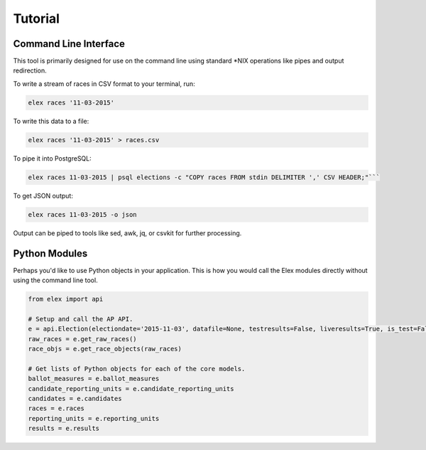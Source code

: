 ========
Tutorial
========

Command Line Interface
----------------------

This tool is primarily designed for use on the command line using
standard \*NIX operations like pipes and output redirection.

To write a stream of races in CSV format to your terminal, run:

.. code:: bash

    elex races '11-03-2015'

To write this data to a file:

.. code:: bash

    elex races '11-03-2015' > races.csv

To pipe it into PostgreSQL:

.. code:: bash

    elex races 11-03-2015 | psql elections -c "COPY races FROM stdin DELIMITER ',' CSV HEADER;"```

To get JSON output:

.. code:: bash

    elex races 11-03-2015 -o json

Output can be piped to tools like sed, awk, jq, or csvkit for further processing.

Python Modules
---------------

Perhaps you'd like to use Python objects in your application. This is how you would call the Elex modules directly without using the command line tool.

.. code:: python

    from elex import api

    # Setup and call the AP API.
    e = api.Election(electiondate='2015-11-03', datafile=None, testresults=False, liveresults=True, is_test=False)
    raw_races = e.get_raw_races()
    race_objs = e.get_race_objects(raw_races)

    # Get lists of Python objects for each of the core models.
    ballot_measures = e.ballot_measures
    candidate_reporting_units = e.candidate_reporting_units
    candidates = e.candidates
    races = e.races
    reporting_units = e.reporting_units
    results = e.results
